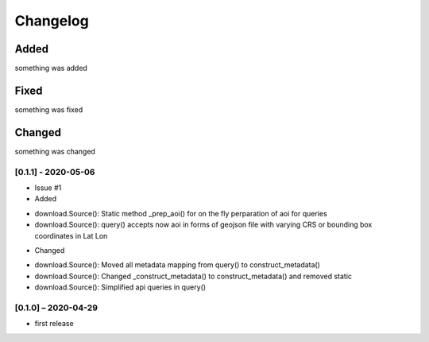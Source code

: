 Changelog
=========

Added
~~~~~
something was added

Fixed
~~~~~
something was fixed

Changed
~~~~~~~
something was changed

[0.1.1] - 2020-05-06
------------------
* Issue #1
* Added
- download.Source(): Static method _prep_aoi() for on the fly perparation of aoi for queries
- download.Source(): query() accepts now aoi in forms of geojson file with varying CRS or bounding box coordinates in Lat Lon
* Changed
- download.Source(): Moved all metadata mapping from query() to construct_metadata()
- download.Source(): Changed _construct_metadata() to construct_metadata() and removed static
- download.Source(): Simplified api queries in query()

[0.1.0] – 2020-04-29
------------------
* first release
